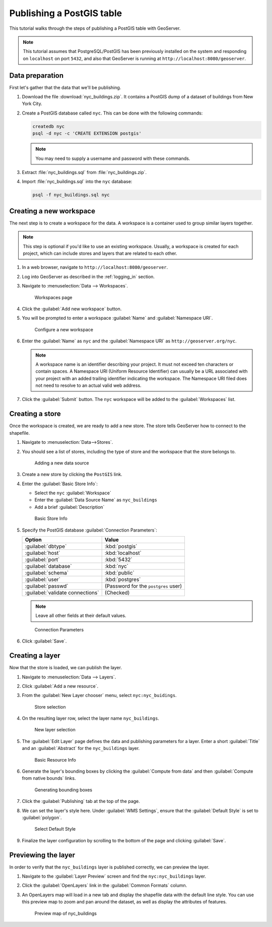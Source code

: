 .. _postgis_quickstart:

Publishing a PostGIS table
==========================

This tutorial walks through the steps of publishing a PostGIS table with GeoServer.

.. note:: This tutorial assumes that PostgreSQL/PostGIS has been previously installed on the system and responding on ``localhost`` on port ``5432``, and also that GeoServer is running at ``http://localhost:8080/geoserver``.

Data preparation
----------------

First let's gather that the data that we'll be publishing.

#. Download the file :download:`nyc_buildings.zip`. It contains a PostGIS dump of a dataset of buildings from New York City.

#. Create a PostGIS database called ``nyc``. This can be done with the following commands:

   .. code-block:: console

      createdb nyc
      psql -d nyc -c 'CREATE EXTENSION postgis'

   .. note:: You may need to supply a username and password with these commands.

#. Extract :file:`nyc_buildings.sql` from :file:`nyc_buildings.zip`.

#. Import :file:`nyc_buildings.sql` into the ``nyc`` database:

   .. code-block:: console

      psql -f nyc_buildings.sql nyc

Creating a new workspace
------------------------

The next step is to create a workspace for the data. A workspace is a container used to group similar layers together.

.. note:: This step is optional if you'd like to use an existing workspace. Usually, a workspace is created for each project, which can include stores and layers that are related to each other.

#. In a web browser, navigate to ``http://localhost:8080/geoserver``.

#. Log into GeoServer as described in the :ref:`logging_in` section. 

#. Navigate to :menuselection:`Data --> Workspaces`.

   .. figure:: ../../data/webadmin/img/data_workspaces.png

      Workspaces page

#. Click the :guilabel:`Add new workspace` button.

#. You will be prompted to enter a workspace :guilabel:`Name` and :guilabel:`Namespace URI`.

   .. figure:: ../shapefile-quickstart/new_workspace.png

      Configure a new workspace

#. Enter the :guilabel:`Name` as ``nyc`` and the :guilabel:`Namespace URI` as ``http://geoserver.org/nyc``.

   .. note:: A workspace name is an identifier describing your project. It must not exceed ten characters or contain spaces. A Namespace URI (Uniform Resource Identifier) can usually be a URL associated with your project with an added trailing identifier indicating the workspace. The Namespace URI filed does not need to resolve to an actual valid web address.

#. Click the :guilabel:`Submit` button. The ``nyc`` workspace will be added to the :guilabel:`Workspaces` list. 

Creating a store
----------------

Once the workspace is created, we are ready to add a new store. The store tells GeoServer how to connect to the shapefile. 

#. Navigate to :menuselection:`Data-->Stores`.
    
#. You should see a list of stores, including the type of store and the workspace that the store belongs to.

   .. figure:: datastores.png

      Adding a new data source

#. Create a new store by clicking the ``PostGIS`` link.

#. Enter the :guilabel:`Basic Store Info`:

   * Select the ``nyc`` :guilabel:`Workspace`
   * Enter the :guilabel:`Data Source Name` as ``nyc_buildings``
   * Add a brief :guilabel:`Description`

   .. figure:: basicStore.png

      Basic Store Info

#. Specify the PostGIS database :guilabel:`Connection Parameters`:

   .. list-table::
      :header-rows: 1 

      * - Option
        - Value
      * - :guilabel:`dbtype`
        - :kbd:`postgis`
      * - :guilabel:`host`
        - :kbd:`localhost`
      * - :guilabel:`port`
        - :kbd:`5432`
      * - :guilabel:`database`
        - :kbd:`nyc`
      * - :guilabel:`schema`
        - :kbd:`public`
      * - :guilabel:`user`
        - :kbd:`postgres`
      * - :guilabel:`passwd`
        - (Password for the ``postgres`` user)
      * - :guilabel:`validate connections`
        - (Checked)

   .. note:: Leave all other fields at their default values.
           
   .. figure:: connectionParameters.png
       
      Connection Parameters

#. Click :guilabel:`Save`. 

Creating a layer
----------------

Now that the store is loaded, we can publish the layer.

#. Navigate to :menuselection:`Data --> Layers`.

#. Click :guilabel:`Add a new resource`.

#. From the :guilabel:`New Layer chooser` menu, select ``nyc:nyc_buidings``.

   .. figure:: newlayerchooser.png

      Store selection

#. On the resulting layer row, select the layer name ``nyc_buildings``. 

   .. figure:: layerrow.png

      New layer selection

#. The :guilabel:`Edit Layer` page defines the data and publishing parameters for a layer. Enter a short :guilabel:`Title` and an :guilabel:`Abstract` for the ``nyc_buildings`` layer.

   .. figure:: basicInfo.png

      Basic Resource Info

#. Generate the layer's bounding boxes by clicking the :guilabel:`Compute from data` and then :guilabel:`Compute from native bounds` links.

   .. figure:: boundingbox.png

      Generating bounding boxes

#. Click the :guilabel:`Publishing` tab at the top of the page.

#. We can set the layer's style here. Under :guilabel:`WMS Settings`, ensure that the :guilabel:`Default Style` is set to :guilabel:`polygon`.

   .. figure:: style.png

      Select Default Style

#. Finalize the layer configuration by scrolling to the bottom of the page and clicking :guilabel:`Save`.

Previewing the layer
--------------------

In order to verify that the ``nyc_buildings`` layer is published correctly, we can preview the layer.

#. Navigate to the :guilabel:`Layer Preview` screen and find the ``nyc:nyc_buildings`` layer.

#. Click the :guilabel:`OpenLayers` link in the :guilabel:`Common Formats` column.

#. An OpenLayers map will load in a new tab and display the shapefile data with the default line style. You can use this preview map to zoom and pan around the dataset, as well as display the attributes of features.

   .. figure:: openlayers.png

      Preview map of nyc_buildings

